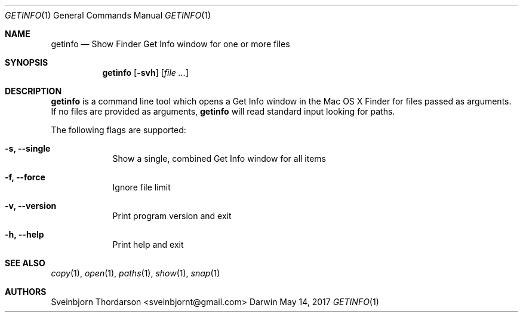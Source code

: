 .Dd May 14, 2017
.Dt GETINFO 1
.Os Darwin
.Sh NAME
.Nm getinfo
.Nd Show Finder Get Info window for one or more files
.Sh SYNOPSIS
.Nm
.Op Fl svh
.Op Ar
.Sh DESCRIPTION
.Nm
is a command line tool which opens a Get Info window
in the Mac OS X Finder for files passed as arguments.
If no files are provided as arguments,
.Nm
will read standard input looking for paths.
.Pp
The following flags are supported:
.Bl -tag -width -indent
.It Fl s, -single
Show a single, combined Get Info window for all items
.It Fl f, -force
Ignore file limit
.It Fl v, -version
Print program version and exit
.It Fl h, -help
Print help and exit
.El
.Sh SEE ALSO
.Xr copy 1 ,
.Xr open 1 ,
.Xr paths 1 ,
.Xr show 1 ,
.Xr snap 1
.Sh AUTHORS
.An Sveinbjorn Thordarson <sveinbjornt@gmail.com>
